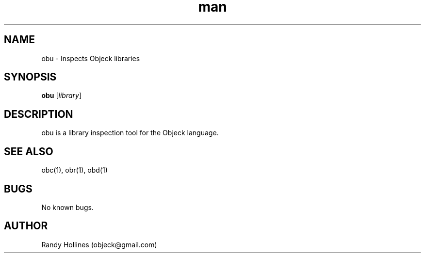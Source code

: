 .\" Man page for obu.
.\" Contact object@gmail.com to correct errors or typos.
.TH man 1 "7 Jan 2015" "3.5-999999999999999999999999999999999999999999999999999999999999999999999999999999999999999999999999999-1" "obu man page"
.SH NAME
obu \- Inspects Objeck libraries
.SH SYNOPSIS
.B obu
[\fIlibrary\fR]
.SH DESCRIPTION
obu is a library inspection tool for the Objeck language.
.SH SEE ALSO
obc(1), obr(1), obd(1)
.SH BUGS
No known bugs.
.SH AUTHOR
Randy Hollines (objeck@gmail.com)
